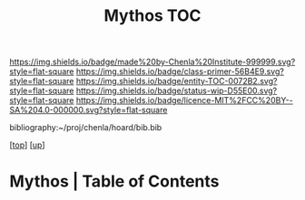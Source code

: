 #   -*- mode: org; fill-column: 60 -*-
#+STARTUP: showall
#+TITLE:   Mythos  TOC

[[https://img.shields.io/badge/made%20by-Chenla%20Institute-999999.svg?style=flat-square]] 
[[https://img.shields.io/badge/class-primer-56B4E9.svg?style=flat-square]]
[[https://img.shields.io/badge/entity-TOC-0072B2.svg?style=flat-square]]
[[https://img.shields.io/badge/status-wip-D55E00.svg?style=flat-square]]
[[https://img.shields.io/badge/licence-MIT%2FCC%20BY--SA%204.0-000000.svg?style=flat-square]]

bibliography:~/proj/chenla/hoard/bib.bib

[[[../../index.org][top]]] [[[./index.org][up]]]

* Mythos | Table of Contents
:PROPERTIES:
:CUSTOM_ID:
:Name:     /home/deerpig/proj/chenla/warp/07/41/ww-mythos.org
:Created:  2018-04-28T12:17@Prek Leap (11.642600N-104.919210W)
:ID:       4862bc7f-8115-4e32-a753-8666c854fb4e
:VER:      578164697.061482433
:GEO:      48P-491193-1287029-15
:BXID:     proj:RMU1-3123
:Class:    primer
:Entity:   toc
:Status:   wip
:Licence:  MIT/CC BY-SA 4.0
:END:



